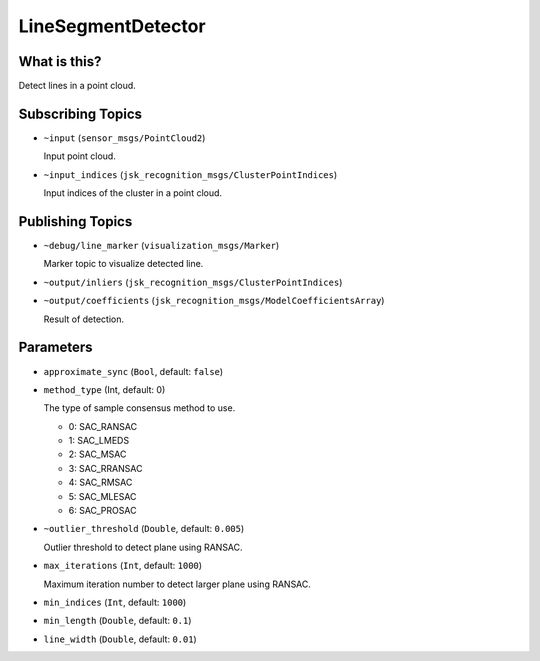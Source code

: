 LineSegmentDetector
=====================


.. image:: images/line_segment_detector.png


What is this?
--------------

Detect lines in a point cloud.


Subscribing Topics
--------------------

- ``~input`` (``sensor_msgs/PointCloud2``)

  Input point cloud.

- ``~input_indices`` (``jsk_recognition_msgs/ClusterPointIndices``)

  Input indices of the cluster in a point cloud.

Publishing Topics
-------------------

- ``~debug/line_marker`` (``visualization_msgs/Marker``)

  Marker topic to visualize detected line.

- ``~output/inliers`` (``jsk_recognition_msgs/ClusterPointIndices``)

- ``~output/coefficients`` (``jsk_recognition_msgs/ModelCoefficientsArray``)

  Result of detection.

Parameters
-----------

-  ``approximate_sync`` (``Bool``, default: ``false``)

- ``method_type`` (Int, default: 0)

  The type of sample consensus method to use.

  - 0: SAC_RANSAC
  - 1: SAC_LMEDS
  - 2: SAC_MSAC
  - 3: SAC_RRANSAC
  - 4: SAC_RMSAC
  - 5: SAC_MLESAC
  - 6: SAC_PROSAC

- ``~outlier_threshold`` (``Double``, default: ``0.005``)

  Outlier threshold to detect plane using RANSAC.

- ``max_iterations`` (``Int``, default: ``1000``)

  Maximum iteration number to detect larger plane using RANSAC.

- ``min_indices`` (``Int``, default: ``1000``)

- ``min_length`` (``Double``, default: ``0.1``)

- ``line_width`` (``Double``, default: ``0.01``)
